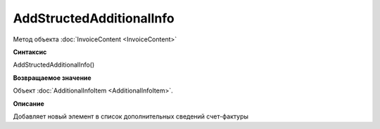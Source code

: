 ﻿AddStructedAdditionalInfo
=========================

Метод объекта :doc:`InvoiceContent <InvoiceContent>`

**Синтаксис**


AddStructedAdditionalInfo()

**Возвращаемое значение**


Объект :doc:`AdditionalInfoItem <AdditionalInfoItem>`.

**Описание**


Добавляет новый элемент в список дополнительных сведений счет-фактуры
